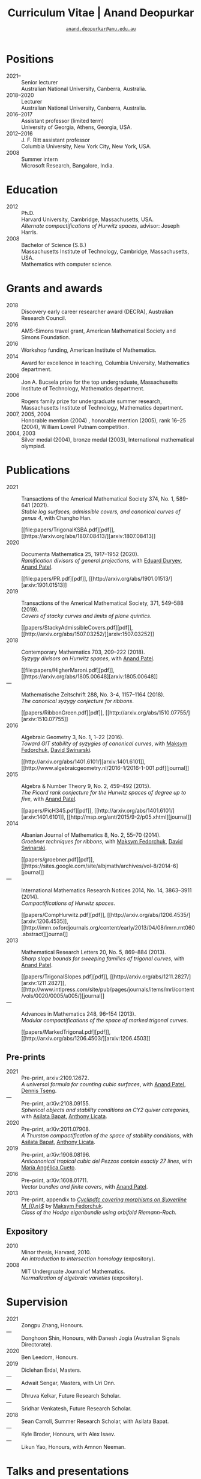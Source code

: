 #+TITLE: Curriculum Vitae | Anand Deopurkar
#+SUBTITLE: [[mailto:anand.deopurkar@anu.edu.au][~anand.deopurkar@anu.edu.au~]]
#+AUTHOR: Anand Deopurkar
#+OPTIONS: toc:nil *:t author:nil ':t  num:nil date:nil d:+results
#+LATEX_HEADER: \usepackage[margin=3cm]{geometry}
#+LATEX_HEADER_EXTRA: \hypersetup{colorlinks=true,urlcolor=black}
#+LATEX_HEADER_EXTRA: \usepackage{Baskervaldx}

* Positions
#+begin_src elisp :exports results :results value raw drawer
  ;; Our pretty-printing function
  (defun pretty-print ()
    (let ((title (org-entry-get nil "ITEM"))
          (institute (org-entry-get nil "institute"))
          (place (org-entry-get nil "place"))
          (year (org-entry-get nil "year")))
      (format "- %s :: %s\\\\\n      %s, %s."
              year
              title
              institute
              place
              "")))
  (string-join (org-map-entries 'pretty-print nil '("positions.org")) "\n")
#+end_src

#+RESULTS:
:results:
- 2021-- :: Senior lecturer\\
      Australian National University, Canberra, Australia.
- 2018--2020 :: Lecturer\\
      Australian National University, Canberra, Australia.
- 2016--2017 :: Assistant professor (limited term)\\
      University of Georgia, Athens, Georgia, USA.
- 2012--2016 :: J. F. Ritt assistant professor\\
      Columbia University, New York City, New York, USA.
- 2008 :: Summer intern\\
      Microsoft Research, Bangalore, India.
:end:

* Education
#+begin_src elisp :exports results :results value raw drawer
  ;; Our pretty-printing function
  (defun pretty-print ()
    (let ((degree (org-entry-get nil "ITEM"))
          (institute (org-entry-get nil "institute"))
          (place (org-entry-get nil "place"))
          (year (org-entry-get nil "year"))
          (comment (org-entry-get nil "comment")))
      (format "- %s :: %s\\\\\n %s, %s.\\\\\n       %s."
              year
              degree
              institute
              place
              comment
              "")))
  (string-join (org-map-entries 'pretty-print nil '("education.org")) "\n")
#+end_src

#+RESULTS:
:results:
- 2012 :: Ph.D.\\
 Harvard University, Cambridge, Massachusetts, USA.\\
       /Alternate compactifications of Hurwitz spaces/, advisor: Joseph Harris.
- 2008 :: Bachelor of Science (S.B.)\\
 Massachusetts Institute of Technology, Cambridge, Massachusetts, USA.\\
       Mathematics with computer science.
:end:

* Grants and awards
#+begin_src elisp :exports results :results value raw drawer
  (setq lexical-binding t)
  ;; Our pretty-printing function
  (defun pretty-print ()
    (let ((title (org-entry-get nil "ITEM"))
          (org (org-entry-get nil "org"))
          (year (org-entry-get nil "year")))
      (format "- %s :: %s, %s."
              year
              title
              org)))
  (string-join (org-map-entries 'pretty-print nil '("awards.org")) "\n")
#+end_src

#+RESULTS:
:results:
- 2018 :: Discovery early career researcher award (DECRA), Australian Research Council.
- 2016 :: AMS-Simons travel grant, American Mathematical Society and Simons Foundation.
- 2016 :: Workshop funding, American Institute of Mathematics.
- 2014 :: Award for excellence in teaching, Columbia University, Mathematics department.
- 2006 :: Jon A. Bucsela prize for the top undergraduate, Massachusetts Institute of Technology, Mathematics department.
- 2006 :: Rogers family prize for undergraduate summer research, Massachusetts Institute of Technology, Mathematics department.
- 2007, 2005, 2004 :: Honorable mention (2004) , honorable mention (2005), rank 16--25 (2004), William Lowell Putnam competition.
- 2004, 2003 :: Silver medal (2004), bronze medal (2003), International mathematical olympiad.
:end:

* Publications 
#+begin_src elisp :exports results :results value raw drawer
  (setq lexical-binding t)
  ;; Our pretty-printing function
  (let ((previous ""))
    (defun pretty-print ()
      (let ((title (org-entry-get nil "ITEM"))
            (year (org-entry-get nil "year"))
            (journal (org-entry-get nil "journal"))
            (coauthors (org-entry-get nil "with"))
            (comment (org-entry-get nil "comment"))
            (link (org-entry-get nil "link")))
        (format "- %s :: %s.\\\\\n          /%s/%s%s.%s"
                (if (equal previous year)
                    "---"
                  (setq previous year))
                journal
                title
                (if comment
                    (format " (%s)" comment)
                  "")
                (if coauthors
                    (format ", with %s" coauthors)
                  "")
                (if link
                    (format "\n    #+begin_export html\n    %s\n    #+end_export" link)
                  ""
                  )
                ))))
  (string-join (org-map-entries 'pretty-print "-pp-expository-thesis" '("papers.org")) "\n")
#+end_src

#+RESULTS:
:results:
- 2021 :: Transactions of the Americal Mathematical Society 374, No. 1, 589-641 (2021).\\
          /Stable log surfaces, admissible covers, and canonical curves of genus 4/, with Changho Han.
    #+begin_export html
    [[file:papers/TrigonalKSBA.pdf][pdf]], [[https://arxiv.org/abs/1807.08413/][arxiv:1807.08413]]
    #+end_export
- 2020 :: Documenta Mathematica 25, 1917--1952 (2020).\\
          /Ramification divisors of general projections/, with [[https://eduryev.weebly.com/][Eduard Duryev]], [[https://sites.google.com/view/anand-patel][Anand Patel]].
    #+begin_export html
    [[file:papers/PR.pdf][pdf]], [[http://arxiv.org/abs/1901.01513/][arxiv:1901.01513]]
    #+end_export
- 2019 :: Transactions of the Americal Mathematical Society, 371, 549--588 (2019).\\
          /Covers of stacky curves and limits of plane quintics/.
    #+begin_export html
    [[papers/StackyAdmissibleCovers.pdf][pdf]], [[http://arxiv.org/abs/1507.03252/][arxiv:1507.03252]]
    #+end_export
- 2018 :: Contemporary Mathematics 703, 209--222 (2018).\\
          /Syzygy divisors on Hurwitz spaces/, with [[https://sites.google.com/view/anand-patel][Anand Patel]].
    #+begin_export html
    [[file:papers/HigherMaroni.pdf][pdf]], [[https://arxiv.org/abs/1805.00648][arxiv:1805.00648]]
    #+end_export
- --- :: Mathematische Zeitschrift 288, No. 3-4, 1157--1164 (2018).\\
          /The canonical syzygy conjecture for ribbons/.
    #+begin_export html
    [[papers/RibbonGreen.pdf][pdf]], [[http://arxiv.org/abs/1510.07755/][arxiv:1510.07755]]
    #+end_export
- 2016 :: Algebraic Geometry 3, No. 1, 1--22 (2016).\\
          /Toward GIT stability of syzygies of canonical curves/, with [[https://www2.bc.edu/maksym-fedorchuk/][Maksym Fedorchuk]], [[http://faculty.fordham.edu/dswinarski/][David Swinarski]].
    #+begin_export html
    [[http://arxiv.org/abs/1401.6101/][arxiv:1401.6101]], [[http://www.algebraicgeometry.nl/2016-1/2016-1-001.pdf][journal]]
    #+end_export
- 2015 :: Algebra & Number Theory 9, No. 2, 459--492 (2015).\\
          /The Picard rank conjecture for the Hurwitz spaces of degree up to five/, with [[https://www2.bc.edu/anand-p-patel/][Anand Patel]].
    #+begin_export html
    [[papers/PicH345.pdf][pdf]], [[http://arxiv.org/abs/1401.6101/][arxiv:1401.6101]], [[http://msp.org/ant/2015/9-2/p05.xhtml][journal]]
    #+end_export
- 2014 :: Albanian Journal of Mathematics 8, No. 2, 55--70 (2014).\\
          /Groebner techniques for ribbons/, with [[https://www2.bc.edu/maksym-fedorchuk/][Maksym Fedorchuk]], [[http://faculty.fordham.edu/dswinarski/][David Swinarski]].
    #+begin_export html
    [[papers/groebner.pdf][pdf]], [[https://sites.google.com/site/albjmath/archives/vol-8/2014-6][journal]]
    #+end_export
- --- :: International Mathematics Research Notices 2014, No. 14, 3863--3911 (2014).\\
          /Compactifications of Hurwitz spaces/.
    #+begin_export html
    [[papers/CompHurwitz.pdf][pdf]], [[http://arxiv.org/abs/1206.4535/][arxiv:1206.4535]], [[http://imrn.oxfordjournals.org/content/early/2013/04/08/imrn.rnt060.abstract][journal]]
    #+end_export
- 2013 :: Mathematical Research Letters 20, No. 5, 869--884 (2013).\\
          /Sharp slope bounds for sweeping families of trigonal curves/, with [[https://sites.google.com/view/anand-patel][Anand Patel]].
    #+begin_export html
    [[papers/TrigonalSlopes.pdf][pdf]], [[http://arxiv.org/abs/1211.2827/][arxiv:1211.2827]], [[http://www.intlpress.com/site/pub/pages/journals/items/mrl/content/vols/0020/0005/a005/][journal]]
    #+end_export
- --- :: Advances in Mathematics 248, 96--154 (2013).\\
          /Modular compactifications of the space of marked trigonal curves/.
    #+begin_export html
    [[papers/MarkedTrigonal.pdf][pdf]], [[http://arxiv.org/abs/1206.4503/][arxiv:1206.4503]]
    #+end_export
:end:
** Pre-prints
#+begin_src elisp :exports results :results value raw drawer
  (string-join (org-map-entries 'pretty-print "+pp" '("papers.org")) "\n")
#+end_src

#+RESULTS:
:results:
- 2021 :: Pre-print, arxiv:2109.12672.\\
          /A universal formula for counting cubic surfaces/, with [[https://sites.google.com/view/anand-patel][Anand Patel]], [[https://sites.google.com/view/dennis-tseng][Dennis Tseng]].
- --- :: Pre-print, arXiv:2108.09155.\\
          /Spherical objects and stability conditions on CY2 quiver categories/, with [[https://asilata.github.io/][Asilata Bapat]], [[https://maths-people.anu.edu.au/~licatat/][Anthony Licata]].
- 2020 :: Pre-print, arXiv:2011.07908.\\
          /A Thurston compactification of the space of stability conditions/, with [[https://asilata.github.io/][Asilata Bapat]], [[https://maths-people.anu.edu.au/~licatat/][Anthony Licata]].
- 2019 :: Pre-print, arXiv:1906.08196.\\
          /Anticanonical tropical cubic del Pezzos contain exactly 27 lines/, with [[https://people.math.osu.edu/cueto.5/][María Angélica Cueto]].
- 2016 :: Pre-print, arXiv:1608.01711.\\
          /Vector bundles and finite covers/, with [[https://sites.google.com/view/anand-patel][Anand Patel]].
- 2013 :: Pre-print, appendix to [[https://drive.google.com/file/d/1wq-Fh3DiqODc51t-J0phIexVF7B4lxsY/view][/Cyclipdfc covering morphisms on \(\overline M_{0,n}\)/]] by [[https://www2.bc.edu/maksym-fedorchuk/][Maksym Fedorchuk]].\\
          /Class of the Hodge eigenbundle using orbifold Riemann-Roch/.
:end:

** Expository
#+begin_src elisp :exports results :results value raw drawer
  (string-join (org-map-entries 'pretty-print "+expository" '("papers.org")) "\n")
#+end_src

#+RESULTS:
:results:
- 2010 :: Minor thesis, Harvard, 2010.\\
          /An introduction to intersection homology/ (expository).
- 2008 :: MIT Undergruate Journal of Mathematics.\\
          /Normalization of algebraic varieties/ (expository).
:end:

* Supervision
#+begin_src elisp :exports results :results value raw drawer
  (setq lexical-binding t)
  ;; Our pretty-printing function
  (let ((previous ""))
    (defun pretty-print ()
      (let ((name (org-entry-get nil "ITEM"))
            (year (org-entry-get nil "year"))
            (level (org-entry-get nil "level"))
            (coadvisors (org-entry-get nil "with"))
            (comment (org-entry-get nil "comment")))
        (format "- %s :: %s, %s%s%s."
                (if (equal previous year)
                    "---"
                  (setq previous year))
                name
                level
                (if coadvisors
                    (concat ", with " coadvisors)
                  "")
                (if comment
                    (format " (%s)" comment)
                  "")
                ))))
  (string-join (org-map-entries 'pretty-print nil '("supervision.org")) "\n")
#+end_src

#+RESULTS:
:results:
- 2021 :: Zongpu Zhang, Honours.
- --- :: Donghoon Shin, Honours, with Danesh Jogia (Australian Signals Directorate).
- 2020 :: Ben Leedom, Honours.
- 2019 :: Diclehan Erdal, Masters.
- --- :: Adwait Sengar, Masters, with Uri Onn.
- --- :: Dhruva Kelkar, Future Research Scholar.
- --- :: Sridhar Venkatesh, Future Research Scholar.
- 2018 :: Sean Carroll, Summer Research Scholar, with Asilata Bapat.
- --- :: Kyle Broder, Honours, with Alex Isaev.
- --- :: Likun Yao, Honours, with Amnon Neeman.
:end:

* Talks and presentations
#+begin_src elisp :exports results :results value raw drawer
  (setq lexical-binding t)
  ;; Our pretty-printing function
  (let ((previous ""))
    (defun pretty-print ()
      (let ((year (org-entry-get nil "year"))
            (place (org-entry-get nil "place"))
            (meet (org-entry-get nil "meet"))
            (institute (org-entry-get nil "institute"))
            (comment (org-entry-get nil "comment"))
            (type (org-entry-get nil "type"))
            (title (org-entry-get nil "ITEM")))
        (format "- %s :: %s. /%s/%s."
                (if (equal previous year)
                    "---"
                  (setq previous year))
                (string-join (remove nil `(,institute ,place, meet)) ", ")
                title
                (if comment
                    (format " (%s)" comment)
                  "")))))
  
  (string-join (org-map-entries 'pretty-print nil '("talks.org")) "\n")
#+end_src

#+RESULTS:
:results:
- 2021 :: Max Planck institute für Mathematics, Bonn, Germany, Workshop on compactifications of stability manifolds (Online). /A Thurston compactification of the space of stability conditions/.
- --- :: Tata Institute of Fundamental Research (Online), Mumbai, India. /A Thurston compactification of the space of stability conditions/.
- --- :: Jagiellonian University (Online), Kraków, Poland. /A Thurston compactification of the space of stability conditions/.
- 2020 :: University of New England, Amidale, Australia, Topology session, AustMS (Online). /A Thurston compactification for categories/.
- --- :: Mexico, Seminario nacional de geometria algebraica (Online joint seminar of multiple universities in Mexico). /Apparent boundaries of projective varieties/.
- --- :: University of California (Online), San Diego, California. /Apparent boundaries of projective varieties/.
- 2019 :: University of Sydney, Sydney, Australia, Workshop on triangulated categories in geometry and representation theory. /Groups, spherical twists, and stability conditions/ (part of a series with Asilata Bapat and Anthony Licata).
- --- :: Australian National University, Canberra, Australia, Women in mathematics day. /The work of Claire Voisin/ (expository).
- 2018 :: University of Auckland, Auckland, New Zealand, Character varieties and topological quantum field theory. /Geometry of Hurwitz spaces/.
- --- :: Number theory session,  AustMS, Adelaide, Australia. /On the geometric Steinitz problem/.
- --- :: Australian National University, Canberra, Australia, Colloquium. /The work of Caucher Birkar/ (expository).
- --- :: Xiamen University, Xiamen, China, Algebraic surfaces and related topics. /Moduli of almost K3 log surfaces and curves of genus 4/.
- --- :: Tata Institute of Fundamental Research, Mumbai, India. /How to count using (co)homology/ (expository).
- --- :: Indian Institute of Science, Bengaluru, India. /What are ribbons and what do they tell us about Riemann surfaces/.
- --- :: Monash University, Melbourne, Australia. /What are ribbons and what do they tell us about Riemann surfaces/.
- --- :: Australian National University, Canberra, Australia. /On the critical loci of finite maps/.
- --- :: MATRIX, Creswick, Victoria, Australia, Workshop on algebraic geometry approximation, and optimization. /Quadrature and algebraic geometry/.
- 2017 :: University of North Carolina, Chapel Hill, North Carolina, Workshop on topics in algebraic geometry. /Vector bundles and finite covers/.
- --- :: University of Georgia, Athens, Georgia. /Vector bundles and finite covers/.
- --- :: Canada/USA Mathcamp, Tacoma, WA. /How to count using topology/ (expository).
- --- :: Indian Institute of Science Education and Research, Pune, India. /Quivers and their representations/.
- --- :: Emory University, Atlanta, Georgia. /Vector bundles and finite covers/.
- 2016 :: Australian National University, Canberra, Australia. /Geometry of moduli spaces/.
- --- :: Jeju Island, South Korea, Conference on moduli and birational geometry. /Vector bundles and finite covers/.
- --- :: Indian Institute of Science Education and Research, Pune. /Vector bundles and finite covers/.
- --- :: University of South Carolina, Columbia, South Carolina. /Ribbons and Green's conjecture/.
- --- :: University of Georgia, Athens, Georgia. /Ribbons and Green's conjecture/.
- --- :: Institute for Computational and Experimental Research in Mathematics, Providence, Rhode Island, Workshop on cycles on moduli spaces, geometric invariant theory, and dynamics. /Cycles on Hurwitz spaces/.
- --- :: University of Georgia, Athens, Georgia. /The algebra of canonical curves and the geometry of their moduli space/.
- --- :: Seattle, Washington, Higher genus curves and fibrations of higher genus curves in mathematical physics and arithmetic geometry II, AMS joint mathematics meetings. /Picard groups of Hurwitz spaces/.
- --- :: Seattle, Washington, Moduli spaces in algebraic geometry I, AMS joint mathematics meetings. /Limits of plane quintics via covers of stacky curves/.
- 2015 :: Northeastern University, Boston, Massachusetts, Boston College--Northeastern algebraic geometry conference. /Limits of plane quintics via covers of stacky curves/.
- --- :: University of Utah, Salt Lake City, Utah, Summer institute in algebraic geometry. /Limits of plane quintics via covers of stacky curves/ (poster).
- --- :: Daejeon, South Korea, SIAM applied algebraic geometry conference. /Syzygies of canonical curves and the geometry of \(\overline M_g\)/.
- --- :: Mathematisches Forschungsinstitut Oberwolfach, Oberwolfach, Germany. /GIT stability of syzygies of curves/ (mini talk).
- --- :: Purdue University, West Lafayette, Indiana. /Syzygies, GIT, and the moduli space of curves/.
- --- :: Ohio State University, Columbus, Ohio. /Limits of plane curves via stacky branched covers/.
- --- :: Harvard University, Cambridge, Massachusetts. /Syzygies, GIT, and the log minimal model program for \(\overline{M}_g\)/.
- --- :: Courant Institute, New York University, New York City, New York. /Picard groups of Hurwitz spaces/.
- --- :: Indian Institute for Science Research and Education, Pune, India. /The birational geometry of \(\overline M_g\)/.
- --- :: Stony Brook University, Stony Brook, New York. /Syzygies of canonical curves and birational geometry of \(\overline M_g\)/.
- 2014 :: University of Michigan, Ann Arbor, Michigan. /GIT stability of syzygies of canonical curves/.
- --- :: Yale University, New Haven, Connecticut. /GIT stability of syzygies of canonical curves/.
- --- :: Boston College, Boston, Massachusetts. /Towards GIT stability of syzygies of canonical curves/.
- 2013 :: Postech, Pohang, Korea. /Towards GIT stability of syzygies of canonical curves/.
- --- :: Philadelphia, Pennsylvania, Geometry of algebraic varieties, AMS sectional meeting. /Towards GIT stability of syzygies of canonical curves/.
- --- :: Boston College, Boston, Massachusetts, Algebraic geometry northeastern series. /Sharp slope bounds for sweeping families of trigonal curves/ (poster).
- --- :: Stanford University, Palo Alto, California. /Alternate compactifications of Hurwitz spaces/.
- --- :: Princeton University, Princeton, New Jersey. /Compactifying spaces of branched covers/.
- 2012 :: Rice University, Houston, Texas. /Alternate compactifications of Hurwitz spaces/.
- 2011 :: Massachusetts Institute of Technology, Cambridge, Massachusetts. /Compactifications of Hurwitz spaces/.
- --- :: Columbia University, New York City, New York. /Compactifications of Hurwitz spaces/.
- --- :: Stony Brook University, Stony Brook, New York. /Compactifications of Hurwitz spaces/.
- --- :: Brown University, Providence, Rhode Island. /Compactifications of Hurwitz spaces/.
- --- :: Harvard University, Cambridge, Massachusetts, A celebration of algebraic geometry (conference for the 60th birthday of Joe Harris). /Birational geometry of the space of marked trigonal curves/ (poster).
:end:

* Service
#+begin_src elisp :exports results :results value raw drawer
  (setq lexical-binding t)
  ;; Our pretty-printing function
  (let ((previous ""))
    (defun pretty-print ()
      (let ((title (org-entry-get nil "ITEM"))
            (year (org-entry-get nil "year"))
            (with (org-entry-get nil "with"))
            (institute (org-entry-get nil "institute")))
        (format "- %s :: %s%s%s."
                (if year
                    (if (equal previous year)
                        "---"
                      (setq previous year))
                  "*")
                title
                (if with
                    (format " %s" with)
                  "")
                (if institute
                    (format ", %s" institute)
                  "")
                ))))
  (string-join (org-map-entries 'pretty-print nil '("service.org")) "\n")
#+end_src

#+RESULTS:
:results:
- * :: Refereed for Journal of the European Mathematical Society, Journal of Differential Geometry, Journal of Algebraic Geometry, Annales Scientifiques de l'École Normale Supérieure, Mathematische Annalen, Algebra and Number Theory, Journal für die reine und angewandte Mathematik, manuscripta mathematica, Advances in Geometry, Mathematical Research Letters, European Journal of Mathematics.
- * :: Reviewed for Mathematical Reviews, American Mathematical Society.
- 2021-- :: Convener for the Masters program, Mathematical Sciences Institute, Australian National University.
- 2020 :: Served on the thesis committee of Abhishek Bharadwaj, Mathematical Sciences Institute, Australian National University.
- 2019 :: Served on the selection committee for the /Future research talent fellowship/, Mathematical Sciences Institute, Australian National University.
- --- :: Served on the director search committee, Mathematical Sciences Institute, Australian National University.
- --- :: Served on the formal liaison committee, Mathematical Sciences Institute, Australian National University.
- 2018 :: Served on the award committee for the /BH Neumann prize/ for the best student talk, AustMS meeting.
- --- :: Co-organised the workshop /Polynomial Algebraic Developments in Optimisation and Computation/ Markus Hegland.
- --- :: Conducted training sessions in algebraic geometry at the /D21 Workshop/, Australian Signals Directorate.
- 2017 :: Co-organised the workshop /Stability and moduli spaces/ Maksym Fedorchuk, Ian Morrison, Xiaowei Wang, American Institute of Matheatics, Palo Alto, California.
- 2016 :: Co-organised the /Summer workshop in algebraic geometry/ Angela Gibney, Nicola Tarasca, University of Georgia, Athens, Georgia.
- --- :: Organised the /Fairly informal reading seminar and tea (FIRST)/, University of Georgia, Athens, Georgia.
- --- :: Co-organised the graduate student algebraic geometry seminar Johan de Jong, Columbia University.
- 2015 :: Conducted preparation sessions for the Putnam competition, Columbia University.
- 2014 :: Lectured in the /Workshop on birational geometry and stability of moduli stacks and spaces of curves/, Vietnam Institute for Advanced Studies in Mathematics, Hanoi, Vietnam.
- 2016 :: Served on the thesis committee of Natasha Potashnik, Columbia University, New York City, New York.
- 2013 :: Served on the thesis committee of Zachary Maddock, Columbia University, New York City, New York.
- 2014 :: Served on the thesis committee of Xuanyu Pan, Columbia University, New York City, New York.
- 2013 :: Co-organised the poster session at the /Algebraic geometry north-eastern series (AGNES)/ conference Anand Patel, Boston College.
- 2011, 2010 :: Organised the student algebraic geometry seminar, Harvard/MIT.
:end:
